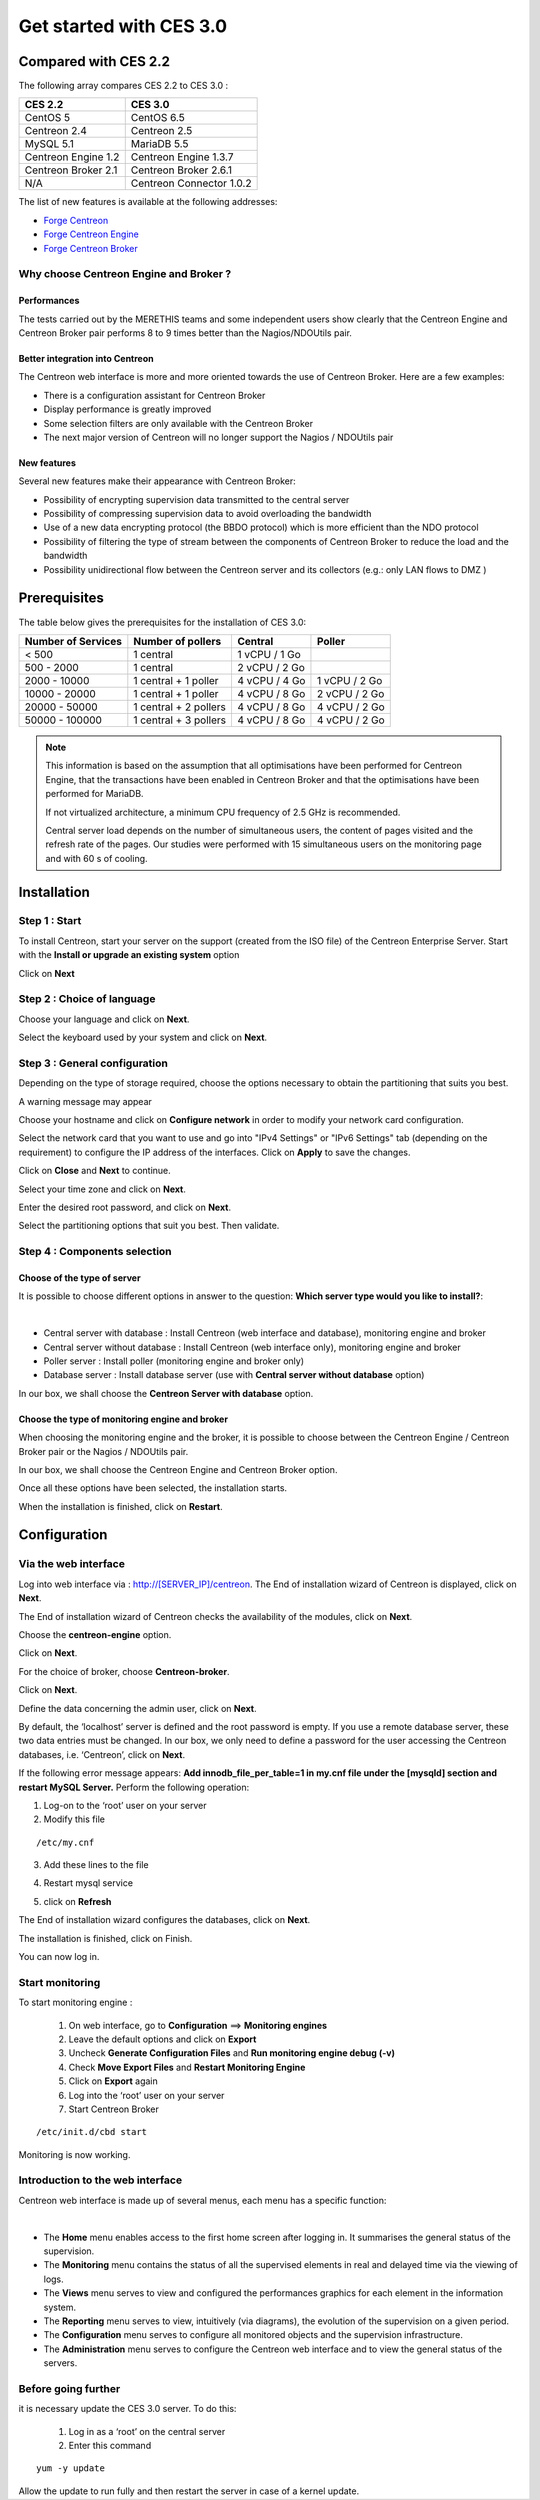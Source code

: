 .. _firststepsces3:

========================
Get started with CES 3.0
========================

*********************
Compared with CES 2.2
*********************

The following array compares CES 2.2 to CES 3.0 :

+------------------------+----------------------------+
|       CES 2.2          |         CES 3.0            | 
+========================+============================+
|       CentOS 5         |         CentOS 6.5         |
+------------------------+----------------------------+
| Centreon 2.4           |  Centreon 2.5              |
+------------------------+----------------------------+
| MySQL 5.1              |  MariaDB 5.5               |
+------------------------+----------------------------+
| Centreon Engine 1.2    |  Centreon Engine 1.3.7     |
+------------------------+----------------------------+
| Centreon Broker 2.1    |  Centreon Broker 2.6.1     |
+------------------------+----------------------------+
| N/A                    |  Centreon Connector 1.0.2  |
+------------------------+----------------------------+

The list of new features is available at the following addresses:

*	`Forge Centreon <https://forge.centreon.com/projects/centreon/roadmap>`_
*	`Forge Centreon Engine <https://forge.centreon.com/projects/centreon-engine/roadmap>`_
*	`Forge Centreon Broker <https://forge.centreon.com/projects/centreon-broker/roadmap>`_

Why choose Centreon Engine and Broker ?
==================================================

Performances
------------
The tests carried out by the MERETHIS teams and some independent users show clearly that the Centreon Engine and Centreon Broker pair performs 8 to 9 times better than the Nagios/NDOUtils pair.

Better  integration into Centreon
---------------------------------
The Centreon web interface is more and more oriented towards the use of Centreon Broker. Here are a few examples:

* There is a configuration assistant for Centreon Broker
* Display performance is greatly improved
* Some selection filters are only available with the Centreon Broker
* The next major version of Centreon will no longer support the Nagios / NDOUtils pair

New features
------------
Several new features make their appearance with Centreon Broker:

* Possibility of encrypting supervision data transmitted to the central server
* Possibility of compressing supervision data to avoid overloading the bandwidth
* Use of a new data encrypting protocol (the BBDO protocol) which is more efficient than the NDO protocol
* Possibility of filtering the type of stream between the components of Centreon Broker to reduce the load and the bandwidth
* Possibility unidirectional flow between the  Centreon server and its collectors (e.g.: only LAN flows to  DMZ )
 
*************
Prerequisites
*************

The table below gives the prerequisites for the installation of CES 3.0:

+------------------------+--------------------------+----------------+---------------+
|  Number of Services    |  Number of pollers       | Central        | Poller        |
+========================+==========================+================+===============+
|        < 500           |        1 central         |  1 vCPU / 1 Go |               |
+------------------------+--------------------------+----------------+---------------+
|       500 - 2000       |        1 central         |  2 vCPU / 2 Go |               |
+------------------------+--------------------------+----------------+---------------+
|      2000 - 10000      | 1 central + 1 poller     |  4 vCPU / 4 Go | 1 vCPU / 2 Go |
+------------------------+--------------------------+----------------+---------------+
|      10000 - 20000     |  1 central + 1 poller    |  4 vCPU / 8 Go | 2 vCPU / 2 Go |
+------------------------+--------------------------+----------------+---------------+
|      20000 - 50000     | 1 central + 2 pollers    |  4 vCPU / 8 Go | 4 vCPU / 2 Go |
+------------------------+--------------------------+----------------+---------------+
|     50000 - 100000     | 1 central + 3 pollers    |  4 vCPU / 8 Go | 4 vCPU / 2 Go |
+------------------------+--------------------------+----------------+---------------+

.. note::

 This information is based on the assumption that all optimisations have been performed for Centreon Engine, that the transactions have been enabled in Centreon Broker and that the optimisations have been performed for MariaDB.

 If not virtualized architecture, a minimum CPU frequency of 2.5 GHz is recommended.

 Central server load depends on the number of simultaneous users, the content of pages visited and the refresh rate of the pages. Our studies were performed with 15 simultaneous users on the monitoring page and with 60 s of cooling. 

************
Installation
************

Step 1 : Start
==============

To install Centreon, start your server on the support (created from the ISO file) of the Centreon Enterprise Server.
Start with the **Install or upgrade an existing system** option

.. image :: /images/user/abootmenu.png
   :align: center
   :scale: 65%

Click on **Next**

.. image :: /images/user/adisplayicon.png
   :align: center
   :scale: 65%

Step 2 : Choice of language
===========================

Choose your language and click on **Next**.

.. image :: /images/user/ainstalllanguage.png
   :align: center
   :scale: 65%

Select the keyboard used by your system and click on **Next**.

.. image :: /images/user/akeyboard.png
   :align: center
   :scale: 65%

Step 3 : General configuration
==============================

Depending on the type of storage required, choose the options necessary to obtain the partitioning that suits you best.

.. image :: /images/user/adatastore1.png
   :align: center
   :scale: 65%
   
A warning message may appear

.. image :: /images/user/adatastore2.png
   :align: center
   :scale: 65%

Choose your hostname and click on **Configure network** in order to modify your network card configuration.

Select the network card that you want to use and go into "IPv4 Settings" or "IPv6 Settings" tab (depending on the requirement) to configure the IP address of the interfaces. Click on **Apply** to save the changes.

.. image :: /images/user/anetworkconfig.png
   :align: center
   :scale: 65%

Click on **Close** and  **Next** to continue.

Select your time zone and click on **Next**.

.. image :: /images/user/afuseauhoraire.png
   :align: center
   :scale: 65%

Enter the desired root password, and click on **Next**.

Select the partitioning options that suit you best. Then validate.

.. image :: /images/user/apartitionning.png
   :align: center
   :scale: 65%

Step 4 : Components selection
=============================

Choose of the type of server
----------------------------

It is possible to choose different options in answer to the question: **Which server type would you like to install?**:


.. image :: /images/user/aservertoinstall.png
   :align: center
   :scale: 65%

|

*	Central server with database : Install Centreon (web interface and database), monitoring engine and broker
*	Central server without database : Install Centreon (web interface only), monitoring engine and broker
*	Poller server : Install poller (monitoring engine and broker only)
*	Database server : Install database server (use with **Central server without database** option)

In our box, we shall choose the **Centreon Server with database** option.

Choose the type of monitoring engine and broker
-----------------------------------------------

When choosing the monitoring engine and the broker, it is possible to choose between the Centreon Engine / Centreon Broker pair or the Nagios / NDOUtils pair.

In our box, we shall choose the Centreon Engine and Centreon Broker option.

.. image :: /images/user/abrokertoinstall.png
   :align: center
   :scale: 65%

Once all these options have been selected, the installation starts.

.. image :: /images/user/arpminstall.png
   :align: center
   :scale: 65%

When the installation is finished, click on **Restart**.

.. image :: /images/user/arestartserver.png
   :align: center
   :scale: 65%

*************
Configuration
*************

Via the web interface
=====================

Log into web interface via : http://[SERVER_IP]/centreon.
The End of installation wizard of Centreon is displayed, click on **Next**.

.. image :: /images/user/acentreonwelcome.png
   :align: center
   :scale: 65%

The End of installation wizard of Centreon checks the availability of the modules, click on **Next**.

.. image :: /images/user/acentreoncheckmodules.png
   :align: center
   :scale: 65%

Choose the **centreon-engine** option. 

.. image :: /images/user/amonitoringengine1.png
   :align: center
   :scale: 65%

Click on **Next**.

.. image :: /images/user/amonitoringengine2.png
   :align: center
   :scale: 65%

For the choice of broker, choose **Centreon-broker**.

.. image :: /images/user/abrokerinfo1.png
   :align: center
   :scale: 65%

Click on **Next**.

.. image :: /images/user/abrokerinfo2.png
   :align: center
   :scale: 65%

Define the data concerning the admin user, click on **Next**.

.. image :: /images/user/aadmininfo.png
   :align: center
   :scale: 65%

By default, the ‘localhost’ server is defined and the root password is empty. If you use a remote database server, these two data entries must be changed. In our box, we only need to define a password for the user accessing the Centreon databases, i.e. ‘Centreon’, click on **Next**.

.. image :: /images/user/adbinfo.png
   :align: center
   :scale: 65%

If the following error message appears: **Add innodb_file_per_table=1 in my.cnf file under the [mysqld] section and restart MySQL Server.** Perform the following operation:

1.	Log-on to the ‘root’ user on your server
2.	Modify this file 

::

	/etc/my.cnf

3.	Add these lines to the file

.. raw:: latex 

        \begin{lstlisting}
	[mysqld] 
	innodb_file_per_table=1
        \end{lstlisting}

4.	Restart mysql service

.. raw:: latex

        \begin{lstlisting}
	/etc/init.d/mysql restart
        \end{lstlisting}

5.	click on **Refresh**

The End of installation wizard configures the databases, click on **Next**.

.. image :: /images/user/adbconf.png
   :align: center
   :scale: 65%

The installation is finished, click on Finish.

.. image :: /images/user/aendinstall.png
   :align: center
   :scale: 65%

You can now log in.

.. image :: /images/user/aconnection.png
   :align: center
   :scale: 65%

Start monitoring
================

To start monitoring engine :
 
 1.	On web interface, go to **Configuration** ==> **Monitoring engines**
 2.	Leave the default options and click on **Export**
 3.	Uncheck **Generate Configuration Files** and **Run monitoring engine debug (-v)**
 4.	Check **Move Export Files** and **Restart Monitoring Engine**
 5.	Click on **Export** again
 6.     Log into the ‘root’ user on your server
 7.	Start Centreon Broker

::
 
	/etc/init.d/cbd start

Monitoring is now working.

Introduction to the web interface
=================================


Centreon web interface is made up of several menus, each menu has a specific function:

.. image :: /images/user/amenu.png
   :align: center

|

*       The **Home** menu enables access to the first home screen after logging in. It summarises the general status of the supervision.
*       The **Monitoring** menu contains the status of all the supervised elements in real and delayed time via the viewing of logs.
*       The **Views** menu serves to view and configured the performances graphics for each element in the  information system.
*       The **Reporting** menu serves to view, intuitively (via diagrams), the evolution of the supervision on a given period.
*	The **Configuration** menu serves to configure all monitored objects and the supervision infrastructure.
*       The **Administration** menu serves to configure the Centreon web interface and to view the general status of the servers.

Before going further
====================

it is necessary update the CES 3.0 server. To do this:

 #.	Log in as a ‘root’ on the central server
 #.	Enter this command

::

    yum -y update

Allow the update to run fully and then restart the server in case of a kernel update.
